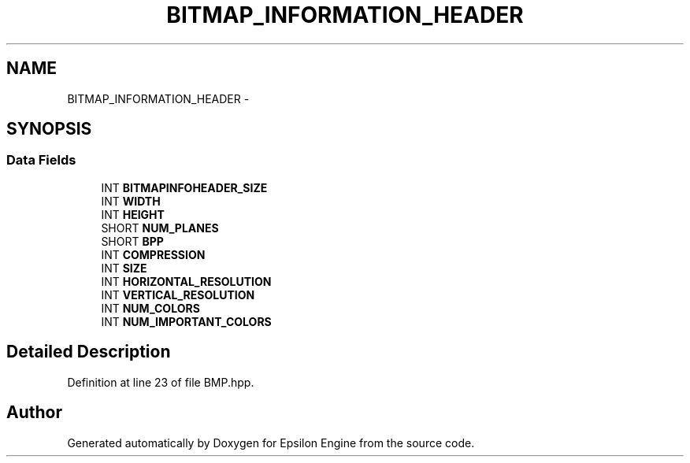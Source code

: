 .TH "BITMAP_INFORMATION_HEADER" 3 "Wed Mar 6 2019" "Version 1.0" "Epsilon Engine" \" -*- nroff -*-
.ad l
.nh
.SH NAME
BITMAP_INFORMATION_HEADER \- 
.SH SYNOPSIS
.br
.PP
.SS "Data Fields"

.in +1c
.ti -1c
.RI "INT \fBBITMAPINFOHEADER_SIZE\fP"
.br
.ti -1c
.RI "INT \fBWIDTH\fP"
.br
.ti -1c
.RI "INT \fBHEIGHT\fP"
.br
.ti -1c
.RI "SHORT \fBNUM_PLANES\fP"
.br
.ti -1c
.RI "SHORT \fBBPP\fP"
.br
.ti -1c
.RI "INT \fBCOMPRESSION\fP"
.br
.ti -1c
.RI "INT \fBSIZE\fP"
.br
.ti -1c
.RI "INT \fBHORIZONTAL_RESOLUTION\fP"
.br
.ti -1c
.RI "INT \fBVERTICAL_RESOLUTION\fP"
.br
.ti -1c
.RI "INT \fBNUM_COLORS\fP"
.br
.ti -1c
.RI "INT \fBNUM_IMPORTANT_COLORS\fP"
.br
.in -1c
.SH "Detailed Description"
.PP 
Definition at line 23 of file BMP\&.hpp\&.

.SH "Author"
.PP 
Generated automatically by Doxygen for Epsilon Engine from the source code\&.
